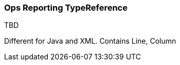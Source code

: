 [[Rules-Ops-Reporting-TypeReference]]
=== Ops Reporting TypeReference

TBD

Different for Java and XML.
Contains Line, Column